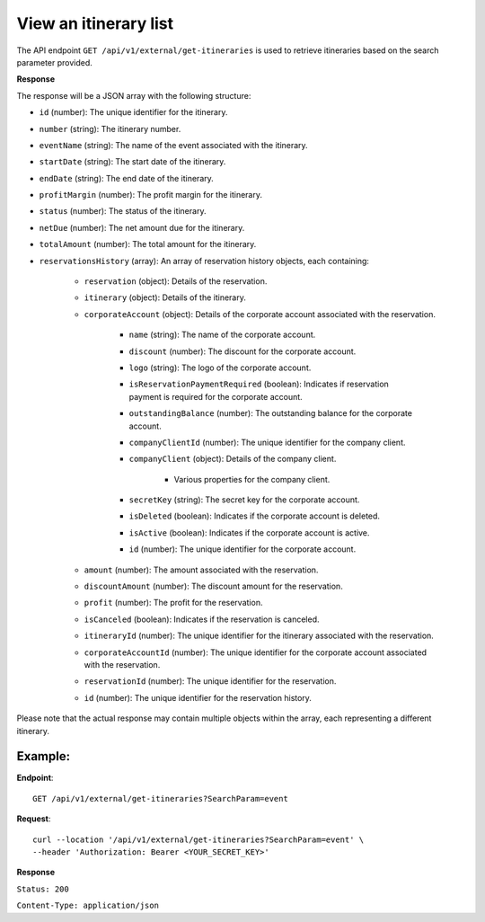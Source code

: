 View an itinerary list
======================

The API endpoint ``GET /api/v1/external/get-itineraries`` is used to retrieve itineraries based on the search parameter provided.

**Response**

The response will be a JSON array with the following structure:

- ``id`` (number): The unique identifier for the itinerary.
    
- ``number`` (string): The itinerary number.
    
- ``eventName`` (string): The name of the event associated with the itinerary.
    
- ``startDate`` (string): The start date of the itinerary.
    
- ``endDate`` (string): The end date of the itinerary.
    
- ``profitMargin`` (number): The profit margin for the itinerary.
    
- ``status`` (number): The status of the itinerary.
    
- ``netDue`` (number): The net amount due for the itinerary.
    
- ``totalAmount`` (number): The total amount for the itinerary.
    
- ``reservationsHistory`` (array): An array of reservation history objects, each containing:
    
    - ``reservation`` (object): Details of the reservation.
        
    - ``itinerary`` (object): Details of the itinerary.
        
    - ``corporateAccount`` (object): Details of the corporate account associated with the reservation.
        
        - ``name`` (string): The name of the corporate account.
            
        - ``discount`` (number): The discount for the corporate account.
            
        - ``logo`` (string): The logo of the corporate account.
            
        - ``isReservationPaymentRequired`` (boolean): Indicates if reservation payment is required for the corporate account.
            
        - ``outstandingBalance`` (number): The outstanding balance for the corporate account.
            
        - ``companyClientId`` (number): The unique identifier for the company client.
            
        - ``companyClient`` (object): Details of the company client.
            
            - Various properties for the company client.
                
        - ``secretKey`` (string): The secret key for the corporate account.
            
        - ``isDeleted`` (boolean): Indicates if the corporate account is deleted.
            
        - ``isActive`` (boolean): Indicates if the corporate account is active.
            
        - ``id`` (number): The unique identifier for the corporate account.
            
    - ``amount`` (number): The amount associated with the reservation.
        
    - ``discountAmount`` (number): The discount amount for the reservation.
        
    - ``profit`` (number): The profit for the reservation.
        
    - ``isCanceled`` (boolean): Indicates if the reservation is canceled.
        
    - ``itineraryId`` (number): The unique identifier for the itinerary associated with the reservation.
        
    - ``corporateAccountId`` (number): The unique identifier for the corporate account associated with the reservation.
        
    - ``reservationId`` (number): The unique identifier for the reservation.
        
    - ``id`` (number): The unique identifier for the reservation history.
        
Please note that the actual response may contain multiple objects within the array, each representing a different itinerary.


Example:
--------

**Endpoint**::

   GET /api/v1/external/get-itineraries?SearchParam=event

**Request**::

      curl --location '/api/v1/external/get-itineraries?SearchParam=event' \
      --header 'Authorization: Bearer <YOUR_SECRET_KEY>'

**Response**

``Status: 200``

``Content-Type: application/json``

